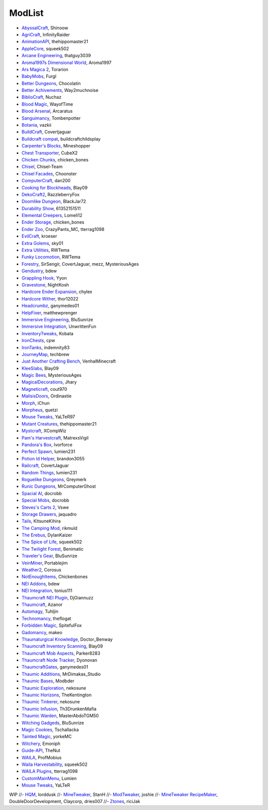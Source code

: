===========
ModList
===========

- `AbyssalCraft <http://minecraft.curseforge.com/projects/abyssalcraft>`_, Shinoow
- `AgriCraft <http://minecraft.curseforge.com/projects/agricraft>`_, InfinityRaider
- `AnimationAPI <http://minecraft.curseforge.com/projects/animationapi>`_, thehippomaster21
- `AppleCore <http://minecraft.curseforge.com/projects/applecore>`_, squeek502
- `Arcane Engineering <http://minecraft.curseforge.com/projects/arcane-engineering>`_, thatguy3039
- `Aroma1997s Dimensional World <http://minecraft.curseforge.com/projects/aroma1997s-dimensional-world>`_, Aroma1997
- `Ars Magica 2 <http://minecraft.curseforge.com/projects/ars-magica-2>`_, Torarion
- `BabyMobs <http://minecraft.curseforge.com/projects/baby-mobs>`_, Furgl
- `Better Dungeons <http://minecraft.curseforge.com/projects/better-dungeons>`_, Chocolatin
- `Better Achivements <http://minecraft.curseforge.com/projects/betterachievements>`_, Way2muchnoise
- `BiblioCraft <http://minecraft.curseforge.com/projects/bibliocraft>`_, Nuchaz
- `Blood Magic <https://github.com/WayofTime/BloodMagic>`_, WayofTime
- `Blood Arsenal <http://minecraft.curseforge.com/projects/blood-magic-addon-blood-arsenal>`_, Arcaratus
- `Sanguimancy <http://www.minecraftforum.net/forums/mapping-and-modding/minecraft-mods/2194354-blood-magic-addon-sanguimancy>`_, Tombenpotter
- `Botania <http://botaniamod.net/license.php>`_, vazkii
- `BuildCraft <http://minecraft.curseforge.com/projects/buildcraft>`_, Covertjaguar
- `Buildcraft compat <http://minecraft.curseforge.com/projects/buildcraft-compat>`_, buildcraftchildsplay
- `Carpenter's Blocks <http://www.carpentersblocks.com/>`_, Mineshopper
- `Chest Transporter <http://minecraft.curseforge.com/projects/chest-transporter>`_, CubeX2
- `Chicken Chunks <http://minecraft.curseforge.com/projects/chickenchunks>`_, chicken_bones
- `Chisel <http://minecraft.curseforge.com/projects/chisel>`_, Chisel-Team
- `Chisel Facades <http://minecraft.curseforge.com/projects/chisel-facades>`_, Choonster
- `ComputerCraft <http://minecraft.curseforge.com/projects/computercraft>`_, dan200
- `Cooking for Blockheads <http://minecraft.curseforge.com/projects/cooking-for-blockheads>`_, Blay09
- `DekoCraft2 <http://minecraft.curseforge.com/projects/decocraft2>`_, RazzleberryFox
- `Doomlike Dungeon <http://minecraft.curseforge.com/projects/project-74246>`_, BlackJar72
- `Durability Show <http://minecraft.curseforge.com/projects/durability-show>`_, 61352151511
- `Elemental Creepers <http://minecraft.curseforge.com/projects/elemental-creepers>`_, Lomeli12
- `Ender Storage <http://minecraft.curseforge.com/projects/ender-storage>`_, chicken_bones
- `Ender Zoo <http://minecraft.curseforge.com/projects/ender-zoo>`_, CrazyPants_MC, tterrag1098
- `EvilCraft <http://minecraft.curseforge.com/projects/evilcraft>`_, kroeser
- `Extra Golems <http://minecraft.curseforge.com/projects/extra-golems>`_, sky01
- `Extra Utilities <http://minecraft.curseforge.com/projects/extra-utilities>`_, RWTema
- `Funky Locomotion <http://minecraft.curseforge.com/projects/funky-locomotion>`_, RWTema
- `Forestry <http://minecraft.curseforge.com/projects/forestry>`_, SirSengir, CovertJaguar, mezz, MysteriousAges
- `Gendustry <http://minecraft.curseforge.com/projects/gendustry>`_, bdew
- `Grappling Hook <http://minecraft.curseforge.com/projects/grappling-hook-mod>`_, Yyon
- `Gravestone <http://minecraft.curseforge.com/projects/gravestone_mod>`_, NightKosh
- `Hardcore Ender Expansion <http://minecraft.curseforge.com/projects/hardcore-ender-expansion>`_, chylex
- `Hardcore Wither <http://minecraft.curseforge.com/projects/hardcore-wither>`_, thor12022
- `Headcrumbz <http://minecraft.curseforge.com/projects/headcrumbs>`_, ganymedes01
- `HelpFixer <http://minecraft.curseforge.com/projects/helpfixer>`_, matthewprenger
- `Immersive Engineering <http://minecraft.curseforge.com/projects/immersive-engineering>`_, BluSunrize
- `Immersive Integration <http://minecraft.curseforge.com/projects/immersive-integration>`_, UnwrittenFun
- `InventoryTweaks <http://www.minecraftforum.net/forums/mapping-and-modding/minecraft-mods/1288184-inventory-tweaks-1-59-march-31>`_, Kobata
- `IronChests <http://www.minecraftforum.net/forums/mapping-and-modding/minecraft-mods/1280827-1-5-and-up-forge-universal-ironchests-5-0>`_, cpw
- `IronTanks <http://minecraft.curseforge.com/projects/iron-tanks>`_, indemnity83
- `JourneyMap <http://journeymap.techbrew.net/>`_, techbrew
- `Just Another Crafting Bench <http://minecraft.curseforge.com/projects/just-another-crafting-bench>`_, VenhalMinecraft
- `KleeSlabs <http://minecraft.curseforge.com/projects/kleeslabs>`_, Blay09
- `Magic Bees <http://minecraft.curseforge.com/projects/magic-bees>`_, MysteriousAges
- `MagicalDecorations <http://minecraft.curseforge.com/projects/magicaldecorations>`_, Jhary
- `Magneticraft <http://minecraft.curseforge.com/projects/magneticraft>`_, cout970
- `MalisisDoors <http://minecraft.curseforge.com/projects/malisisdoors>`_, Ordinastie
- `Morph <http://minecraft.curseforge.com/projects/morph>`_, iChun
- `Morpheus <http://minecraft.curseforge.com/projects/morpheus>`_, quetzi
- `Mouse Tweaks <http://minecraft.curseforge.com/projects/mouse-tweaks>`_, YaLTeR97
- `Mutant Creatures <http://minecraft.curseforge.com/projects/mutant-creatures-mod>`_, thehippomaster21
- `Mystcraft <http://minecraft.curseforge.com/projects/mystcraft>`_, XCompWiz
- `Pam's Harvestcraft <http://minecraft.curseforge.com/projects/pams-harvestcraft>`_, MatrexsVigil
- `Pandora's Box <http://minecraft.curseforge.com/projects/pandoras-box>`_, Ivorforce
- `Perfect Spawn <http://minecraft.curseforge.com/projects/perfect-spawn>`_, lumien231
- `Potion Id Helper <http://minecraft.curseforge.com/projects/potion-id-helper>`_, brandon3055
- `Railcraft <http://minecraft.curseforge.com/projects/railcraft>`_, CovertJaguar
- `Random Things <http://minecraft.curseforge.com/projects/random-things>`_, lumien231
- `Roguelike Dungeons <http://minecraft.curseforge.com/projects/roguelike-dungeons>`_, Greymerk
- `Runic Dungeons <http://minecraft.curseforge.com/projects/runic-dungeons>`_, MrComputerGhost
- `Spacial AI <http://minecraft.curseforge.com/projects/special-ai>`_, docrobb
- `Special Mobs <http://minecraft.curseforge.com/projects/special-mobs>`_, docrobb
- `Steves's Carts 2 <http://minecraft.curseforge.com/projects/steves-carts-2>`_, Vswe
- `Storage Drawers <http://www.minecraftforum.net/forums/mapping-and-modding/minecraft-mods/2198533-storage-drawers-v1-6-1-v2-1-9-updated-sep-12-15>`_, jaquadro
- `Tails <http://minecraft.curseforge.com/projects/tails>`_, KitsuneKihira
- `The Camping Mod <http://minecraft.curseforge.com/projects/the-camping-mod>`_, rikmuld
- `The Erebus <http://minecraft.curseforge.com/projects/the-erebus>`_, DylanKaizer
- `The Spice of Life <http://minecraft.curseforge.com/projects/the-spice-of-life>`_, squeek502
- `The Twilight Forest <http://minecraft.curseforge.com/projects/the-twilight-forest>`_, Benimatic
- `Traveler's Gear <http://minecraft.curseforge.com/projects/travellers-gear>`_, BluSunrize
- `VeinMiner <http://minecraft.curseforge.com/projects/veinminer>`_, Portablejim
- `Weather2 <http://minecraft.curseforge.com/projects/weather-storms-tornadoes>`_, Corosus
- `NotEnoughItems <http://www.minecraftforum.net/forums/mapping-and-modding/minecraft-mods/1279956-chickenbones-mods>`_, Chickenbones
- `NEI Addons <http://www.minecraftforum.net/forums/mapping-and-modding/minecraft-mods/1289113-nei-addons-v1-12-2-now-supports-botany-flower>`_, bdew
- `NEI Integration <http://minecraft.curseforge.com/projects/nei-integration>`_, tonius111
- `Thaumcraft NEI Plugin <http://www.curse.com/mc-mods/minecraft/225095-thaumcraft-nei-plugin>`_, DjGiannuzz
- `Thaumcraft <http://www.minecraftforum.net/forums/mapping-and-modding/minecraft-mods/1292130-thaumcraft-4-2-3-5-updated-2015-2-17>`_, Azanor
- `Automagy <http://minecraft.curseforge.com/projects/automagy>`_, Tuhljin
- `Technomancy <http://forum.feed-the-beast.com/threads/0-12-0-1-7-10-technomancy-discussion-thread.47481/>`_, theflogat
- `Forbidden Magic <http://www.minecraftforum.net/forums/mapping-and-modding/minecraft-mods/wip-mods/1445828-tc4-addon-forbidden-magic-v0-57>`_, SpitefulFox
- `Gadomancy <http://minecraft.curseforge.com/projects/gadomancy>`_, makeo
- `Thaumaturgical Knowledge <http://minecraft.curseforge.com/projects/thaumaturgical-knowledge>`_, Doctor_Benway
- `Thaumcraft Inventory Scanning <http://minecraft.curseforge.com/projects/thaumcraft-inventory-scanning>`_, Blay09
- `Thaumcraft Mob Aspects <http://minecraft.curseforge.com/projects/thaumcraft-mob-aspects>`_, Parker8283
- `Thaumcraft Node Tracker <http://minecraft.curseforge.com/projects/thaumcraft-node-tracker>`_, Dyonovan
- `ThaumcraftGates <http://minecraft.curseforge.com/projects/thaumcraftgates>`_, ganymedes01
- `Thaumic Additions <http://minecraft.curseforge.com/projects/thaumic-additions>`_, MrDimakas_Studio
- `Thaumic Bases <http://minecraft.curseforge.com/projects/thaumic-bases>`_, Modbder
- `Thaumic Exploration <http://minecraft.curseforge.com/projects/thaumic-exploration>`_, nekosune
- `Thaumic Horizons <http://minecraft.curseforge.com/projects/thaumic-horizons>`_, TheKentington
- `Thaumic Tinkerer <http://minecraft.curseforge.com/projects/thaumic-tinkerer>`_, nekosune
- `Thaumic Infusion <http://minecraft.curseforge.com/projects/thaumic-infusion>`_, Th3DrunkenMafia
- `Thaumic Warden <http://minecraft.curseforge.com/projects/thaumic-warden>`_, MasterAbdoTGM50
- `Witching Gadgeds <http://minecraft.curseforge.com/projects/witching-gadgets>`_, BluSunrize
- `Magic Cookies <http://minecraft.curseforge.com/projects/magic-cookies>`_, Tschallacka
- `Tainted Magic <http://minecraft.curseforge.com/projects/tainted-magic>`_, yorkeMC
- `Witchery <https://sites.google.com/site/witcherymod/>`_, Emoniph
- `Guide-API <http://minecraft.curseforge.com/mc-mods/228832-guide-api>`_, TheNut
- `WAILA <http://minecraft.curseforge.com/members/ProfMobius/projects>`_, ProfMobius
- `Waila Harvestability <http://www.minecraftforum.net/forums/mapping-and-modding/minecraft-mods/1295067-waila-harvestability-how-can-i-harvest-what-im>`_, squeek502
- `WAILA Plugins <http://www.curse.com/mc-mods/minecraft/226119-waila-plugins>`_, tterrag1098
- `CustomMainMenu <http://minecraft.curseforge.com/mc-mods/226406-custom-main-menu>`_, Lumien
- `Mouse Tweaks <http://minecraft.curseforge.com/mc-mods/60089-mouse-tweaks>`_, YaLTeR


WIP
//- `HQM <http://minecraft.curseforge.com/mc-mods/77027-hardcore-questing-mode>`_, lorddusk
//- `MineTweaker <http://www.minecraftforum.net/forums/mapping-and-modding/minecraft-mods/1290366-1-6-4-1-7-x-minetweaker-3-customize-your>`_, StanH
//- `ModTweaker <http://www.minecraftforum.net/forums/mapping-and-modding/minecraft-mods/wip-mods/2093121-1-7-x-modtweaker-0-5d-minetweaker-addon>`_, joshie
//- `MineTweaker RecipeMaker <http://minecraft.curseforge.com/mc-mods/226294-minetweaker-recipemaker>`_, DoubleDoorDevelopment, Claycorp, dries007
//- `Ztones <http://www.minecraftforum.net/forums/mapping-and-modding/minecraft-mods/2221070-ztones-v-2-2-1-decorative-blocks-16x>`_, riciJak